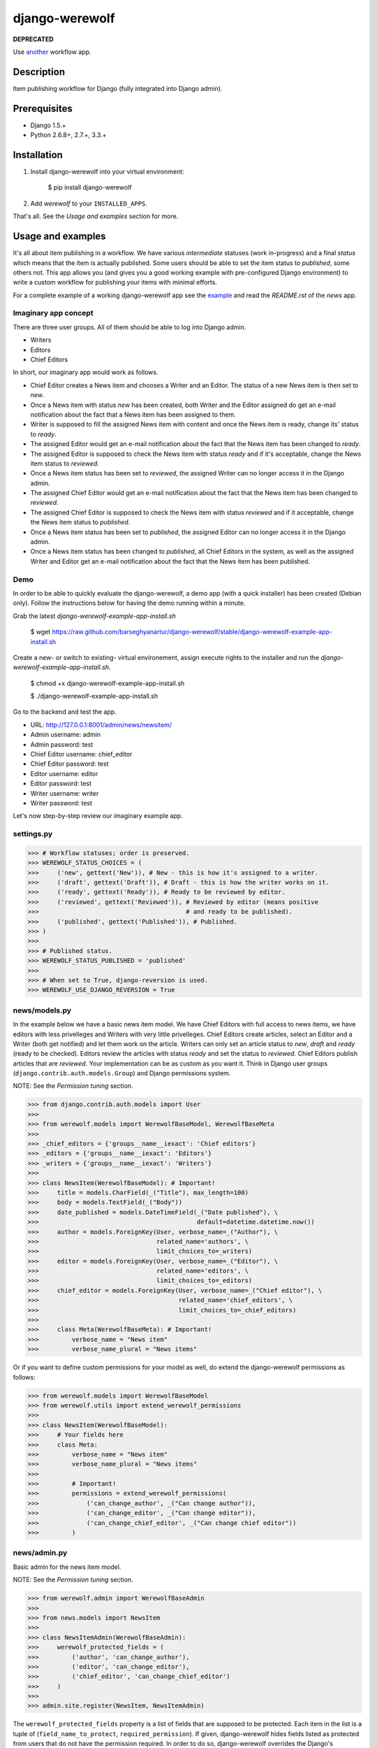 ===============
django-werewolf
===============
**DEPRECATED** 

Use `another <https://djangopackages.org/grids/g/workflow/>`_ workflow app.

Description
==================================
Item publishing workflow for Django (fully integrated into Django admin).

Prerequisites
===================================
- Django 1.5.+
- Python 2.6.8+, 2.7.+, 3.3.+

Installation
==================================
1. Install django-werewolf into your virtual environment:

    $ pip install django-werewolf

2. Add `werewolf` to your ``INSTALLED_APPS``.

That's all. See the `Usage and examples` section for more.

Usage and examples
==================================
It's all about item publishing in a workflow. We have various `intermediate` statuses (work
in-progress) and a final `status` which means that the item is actually published. Some users
should be able to set the item status to `published`, some others not. This app allows
you (and gives you a good working example with pre-configured Django environment) to write
a custom workflow for publishing your items with minimal efforts.

For a complete example of a working django-werewolf app see the
`example <https://github.com/barseghyanartur/django-werewolf/tree/stable/example>`_ and read
the `README.rst` of the `news` app.

Imaginary app concept
-----------------------------------
There are three user groups. All of them should be able to log into Django admin.

- Writers
- Editors
- Chief Editors

In short, our imaginary app would work as follows.

- Chief Editor creates a News item and chooses a Writer and an Editor. The status of a new 
  News item is then set to `new`.
- Once a News item with status `new` has been created, both Writer and the Editor assigned do 
  get an e-mail notification about the fact that a News item has been assigned to them.
- Writer is supposed to fill the assigned News item with content and once the News item is 
  ready, change its' status to `ready`.
- The assigned Editor would get an e-mail notification about the fact that the News item has 
  been changed to `ready`.
- The assigned Editor is supposed to check the News item  with status `ready` and if it's 
  acceptable, change the News item status to `reviewed`.
- Once a News item status has been set to `reviewed`, the assigned Writer can no longer access 
  it in the Django admin.
- The assigned Chief Editor would get an e-mail notification about the fact that the News item 
  has been changed to `reviewed.`
- The assigned Chief Editor is supposed to check the News item with status `reviewed` and if it
  acceptable, change the News item status to `published`.
- Once a News item status has been set to `published`, the assigned Editor can no longer access it in the Django
  admin.
- Once a News item status has been changed to `published`, all Chief Editors in the system, as well as the
  assigned Writer and Editor get an e-mail notification about the fact that the News item has been published.

Demo
-----------------------------------
In order to be able to quickly evaluate the django-werewolf, a demo app (with a quick installer) has been created
(Debian only). Follow the instructions below for having the demo running within a minute.

Grab the latest `django-werewolf-example-app-install.sh`

    $ wget https://raw.github.com/barseghyanartur/django-werewolf/stable/django-werewolf-example-app-install.sh

Create a new- or switch to existing- virtual environement, assign execute rights to the installer and run
the `django-werewolf-example-app-install.sh`.

    $ chmod +x django-werewolf-example-app-install.sh

    $ ./django-werewolf-example-app-install.sh

Go to the backend and test the app.

- URL: http://127.0.0.1:8001/admin/news/newsitem/
- Admin username: admin
- Admin password: test
- Chief Editor username: chief_editor
- Chief Editor password: test
- Editor username: editor
- Editor password: test
- Writer username: writer
- Writer password: test

Let's now step-by-step review our imaginary example app.

settings.py
----------------------------------
>>> # Workflow statuses; order is preserved.
>>> WEREWOLF_STATUS_CHOICES = (
>>>     ('new', gettext('New')), # New - this is how it's assigned to a writer.
>>>     ('draft', gettext('Draft')), # Draft - this is how the writer works on it.
>>>     ('ready', gettext('Ready')), # Ready to be reviewed by editor.
>>>     ('reviewed', gettext('Reviewed')), # Reviewed by editor (means positive
>>>                                        # and ready to be published).
>>>     ('published', gettext('Published')), # Published.
>>> )
>>>
>>> # Published status.
>>> WEREWOLF_STATUS_PUBLISHED = 'published'
>>>
>>> # When set to True, django-reversion is used.
>>> WEREWOLF_USE_DJANGO_REVERSION = True

news/models.py
----------------------------------
In the example below we have a basic news item model. We have Chief Editors with full access to news items, we
have editors with less privelleges and Writers with very little privelleges. Chief Editors create articles,
select an Editor and a Writer (both get notified) and let them work on the article. Writers can only set an
article status to `new`, `draft` and `ready` (ready to be checked). Editors review the articles with status
`ready` and set the status to `reviewed`. Chief Editors publish articles that are `reviewed`. Your
implementation can be as custom as you want it. Think in Django user groups (``django.contrib.auth.models.Group``)
and Django permissions system.

NOTE: See the `Permission tuning` section.

>>> from django.contrib.auth.models import User
>>>
>>> from werewolf.models import WerewolfBaseModel, WerewolfBaseMeta
>>>
>>> _chief_editors = {'groups__name__iexact': 'Chief editors'}
>>> _editors = {'groups__name__iexact': 'Editors'}
>>> _writers = {'groups__name__iexact': 'Writers'}
>>>
>>> class NewsItem(WerewolfBaseModel): # Important!
>>>     title = models.CharField(_("Title"), max_length=100)
>>>     body = models.TextField(_("Body"))
>>>     date_published = models.DateTimeField(_("Date published"), \
>>>                                           default=datetime.datetime.now())
>>>     author = models.ForeignKey(User, verbose_name=_("Author"), \
>>>                                related_name='authors', \
>>>                                limit_choices_to=_writers)
>>>     editor = models.ForeignKey(User, verbose_name=_("Editor"), \
>>>                                related_name='editors', \
>>>                                limit_choices_to=_editors)
>>>     chief_editor = models.ForeignKey(User, verbose_name=_("Chief editor"), \
>>>                                      related_name='chief_editors', \
>>>                                      limit_choices_to=_chief_editors)
>>>
>>>     class Meta(WerewolfBaseMeta): # Important!
>>>         verbose_name = "News item"
>>>         verbose_name_plural = "News items"

Or if you want to define custom permissions for your model as well, do extend the django-werewolf
permissions as follows:

>>> from werewolf.models import WerewolfBaseModel
>>> from werewolf.utils import extend_werewolf_permissions
>>>
>>> class NewsItem(WerewolfBaseModel):
>>>     # Your fields here
>>>     class Meta:
>>>         verbose_name = "News item"
>>>         verbose_name_plural = "News items"
>>>
>>>         # Important!
>>>         permissions = extend_werewolf_permissions(
>>>             ('can_change_author', _("Can change author")),
>>>             ('can_change_editor', _("Can change editor")),
>>>             ('can_change_chief_editor', _("Can change chief editor"))
>>>         )

news/admin.py
----------------------------------
Basic admin for the news item model.

NOTE: See the `Permission tuning` section.

>>> from werewolf.admin import WerewolfBaseAdmin
>>>
>>> from news.models import NewsItem
>>>
>>> class NewsItemAdmin(WerewolfBaseAdmin):
>>>     werewolf_protected_fields = (
>>>         ('author', 'can_change_author'),
>>>         ('editor', 'can_change_editor'),
>>>         ('chief_editor', 'can_change_chief_editor')
>>>     )
>>>
>>> admin.site.register(NewsItem, NewsItemAdmin)

The ``werewolf_protected_fields`` property is a list of fields that are supposed to be protected. Each item in
the list is a tuple of (``field_name_to_protect``, ``required_permission``). If given, django-werewolf hides
fields listed as protected from users that do not have the permission required. In order to do so, django-werewolf
overrides the Django's ModelAdmin ``get_field`` and ``get_fieldsets`` methods. If you happen to override that
method for your own needs, make sure the it also reflects the django-werewolf concepts.

NOTE: If you override the ``queryset`` method of your model's admin class, make sure to see the source code
of `werewolf.admin.WerewolfBaseAdmin.queryset` and copy the approach from there. Otherwise, your users with
no permission to change the `published` status will be able to chgange the status of already published items
to non-published statuses.

news/views.py
----------------------------------
>>> from news.models import NewsItem
>>>
>>> def browse(request):
>>>     news_items = NewsItem._default_manager.published()
>>>     # Other code

news/werewolf_triggers.py
----------------------------------
In order to perform extra tasks on status change, triggers are used. You simply make a new file in your app
called `werewolf_triggers.py` and define custom classes that should be called when a ``status`` field of your
model changes to a certain value. Each trigger should subclass the ``werewolf.triggers.WerewolfBaseTrigger``
class.

>>> from werewolf.triggers import WerewolfBaseTrigger, registry
>>>
>>> class StatusNewTrigger(WerewolfBaseTrigger):
>>>     """
>>>     News item status changed to `new`.
>>>     """
>>>     def process(self):
>>>         # Your code
>>>
>>> class StatusReadyTrigger(WerewolfBaseTrigger):
>>>     """
>>>     News item status changed to `ready` (ready for review).
>>>     """
>>>     def process(self):
>>>         # Your code
>>>
>>> # Triggers status change to `new` for news.newsitem model.
>>> registry.register('news', 'newsitem', 'new', StatusNewTrigger)
>>>
>>> # Triggers status change to `ready` for news.newsitem model.
>>> registry.register('news', 'newsitem', 'ready', StatusReadyTrigger)

urls.py
----------------------------------
In order to have triggers autodiscovered, place the following code into your main `urls` module.

>>> from werewolf import autodiscover as werewolf_autodiscover
>>> werewolf_autodiscover()

Permission tuning
----------------------------------
Have in mind our ``news.models.NewsItem`` model.

1. Create three user groups:

    a.  Chief editors (permissions listed):

    - news | News item | Can add News item
    - news | News item | Can change author
    - news | News item | Can change chief editor
    - news | News item | Can change editor
    - news | News item | Can change News item
    - news | News item | Can change status to draft
    - news | News item | Can change status to new
    - news | News item | Can change status to published
    - news | News item | Can change status to ready
    - news | News item | Can change status to reviewed
    - news | News item | Can delete News item

    b. Editors (permissions listed):

    - news | News item | Can change News item
    - news | News item | Can change author
    - news | News item | Can change status to draft
    - news | News item | Can change status to new
    - news | News item | Can change status to ready
    - news | News item | Can change status to reviewed

    c. Writers (permissions listed):

    - news | News item | Can change News item
    - news | News item | Can change status to draft
    - news | News item | Can change status to new
    - news | News item | Can change status to ready

3. Create three users:

    - chief editor: Belongs to group `Chief editors`.
    - editor: Belongs to group `Editors`.
    - writer: Belongs to group `Writers`.

4. Now log into the admin with different user and see your admin for the `News item` (created items with 
   `chiefeditor` account, then view them with `editor` and `writer`.

That's it. If somehow you don't see the new permissions (`Can change status to draft`,
`Can change status to new`, etc) run a management command `syncww`:

    $ ./manage.py syncww

Running the example project
==================================
A working example of a django-werewolf app is available here:

https://github.com/barseghyanartur/django-werewolf/tree/stable/example

1. Go to example/example directory

    $ cd example/example

2. Install requirements (in your virtual environment)

    $ pip install -r ../requirements.txt

3. Copy local_settings.example to local_settings.py

    $ cp local_settings.example local_settings.py

4. Create the database

    $ ./manage.py syncdb

5. Insert example test groups and users

    $ ./manage.py news_create_groups_and_test_users

6. Run the project

    $ ./manage.py runserver

License
==================================
GPL 2.0/LGPL 2.1

Support
==================================
For any issues contact me at the e-mail given in the `Author` section.

Author
==================================
Artur Barseghyan <artur.barseghyan@gmail.com>
